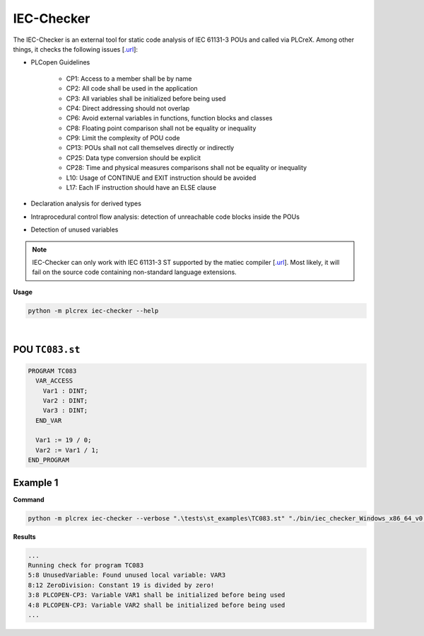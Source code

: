 IEC-Checker
===========

.. iec_checker:

The IEC-Checker is an external tool for static code analysis of IEC 61131-3 POUs and called via PLCreX. Among other things, it checks the following issues [`.url <https://github.com/jubnzv/iec-checker>`_]:

* PLCopen Guidelines

    * CP1: Access to a member shall be by name
    * CP2: All code shall be used in the application
    * CP3: All variables shall be initialized before being used
    * CP4: Direct addressing should not overlap
    * CP6: Avoid external variables in functions, function blocks and classes
    * CP8: Floating point comparison shall not be equality or inequality
    * CP9: Limit the complexity of POU code
    * CP13: POUs shall not call themselves directly or indirectly
    * CP25: Data type conversion should be explicit
    * CP28: Time and physical measures comparisons shall not be equality or inequality
    * L10: Usage of CONTINUE and EXIT instruction should be avoided
    * L17: Each IF instruction should have an ELSE clause
* Declaration analysis for derived types
* Intraprocedural control flow analysis: detection of unreachable code blocks inside the POUs
* Detection of unused variables

.. note::
    IEC-Checker can only work with IEC 61131-3 ST supported by the matiec compiler [`.url <https://github.com/beremiz/matiec>`_].
    Most likely, it will fail on the source code containing non-standard language extensions.


**Usage**

.. code-block:: console

    python -m plcrex iec-checker --help

.. figure:: ../fig/iec_checker_demo.png
    :align: center
    :width: 600px

|

POU ``TC083.st``
----------------

.. code-block:: console

    PROGRAM TC083
      VAR_ACCESS
        Var1 : DINT;
        Var2 : DINT;
        Var3 : DINT;
      END_VAR

      Var1 := 19 / 0;
      Var2 := Var1 / 1;
    END_PROGRAM


Example 1
---------

**Command**

.. code-block:: console

    python -m plcrex iec-checker --verbose ".\tests\st_examples\TC083.st" "./bin/iec_checker_Windows_x86_64_v0.4.exe" ".\exports" "01"

**Results**

.. code-block:: console

    ...
    Running check for program TC083
    5:8 UnusedVariable: Found unused local variable: VAR3
    8:12 ZeroDivision: Constant 19 is divided by zero!
    3:8 PLCOPEN-CP3: Variable VAR1 shall be initialized before being used
    4:8 PLCOPEN-CP3: Variable VAR2 shall be initialized before being used
    ...